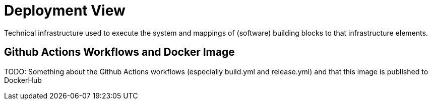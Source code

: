 = Deployment View
:description: Technical infrastructure used to execute the system and mappings of (software) building blocks to that infrastructure elements.

{description}

== Github Actions Workflows and Docker Image
TODO: Something about the Github Actions workflows (especially build.yml and release.yml) and that this image is published to DockerHub
